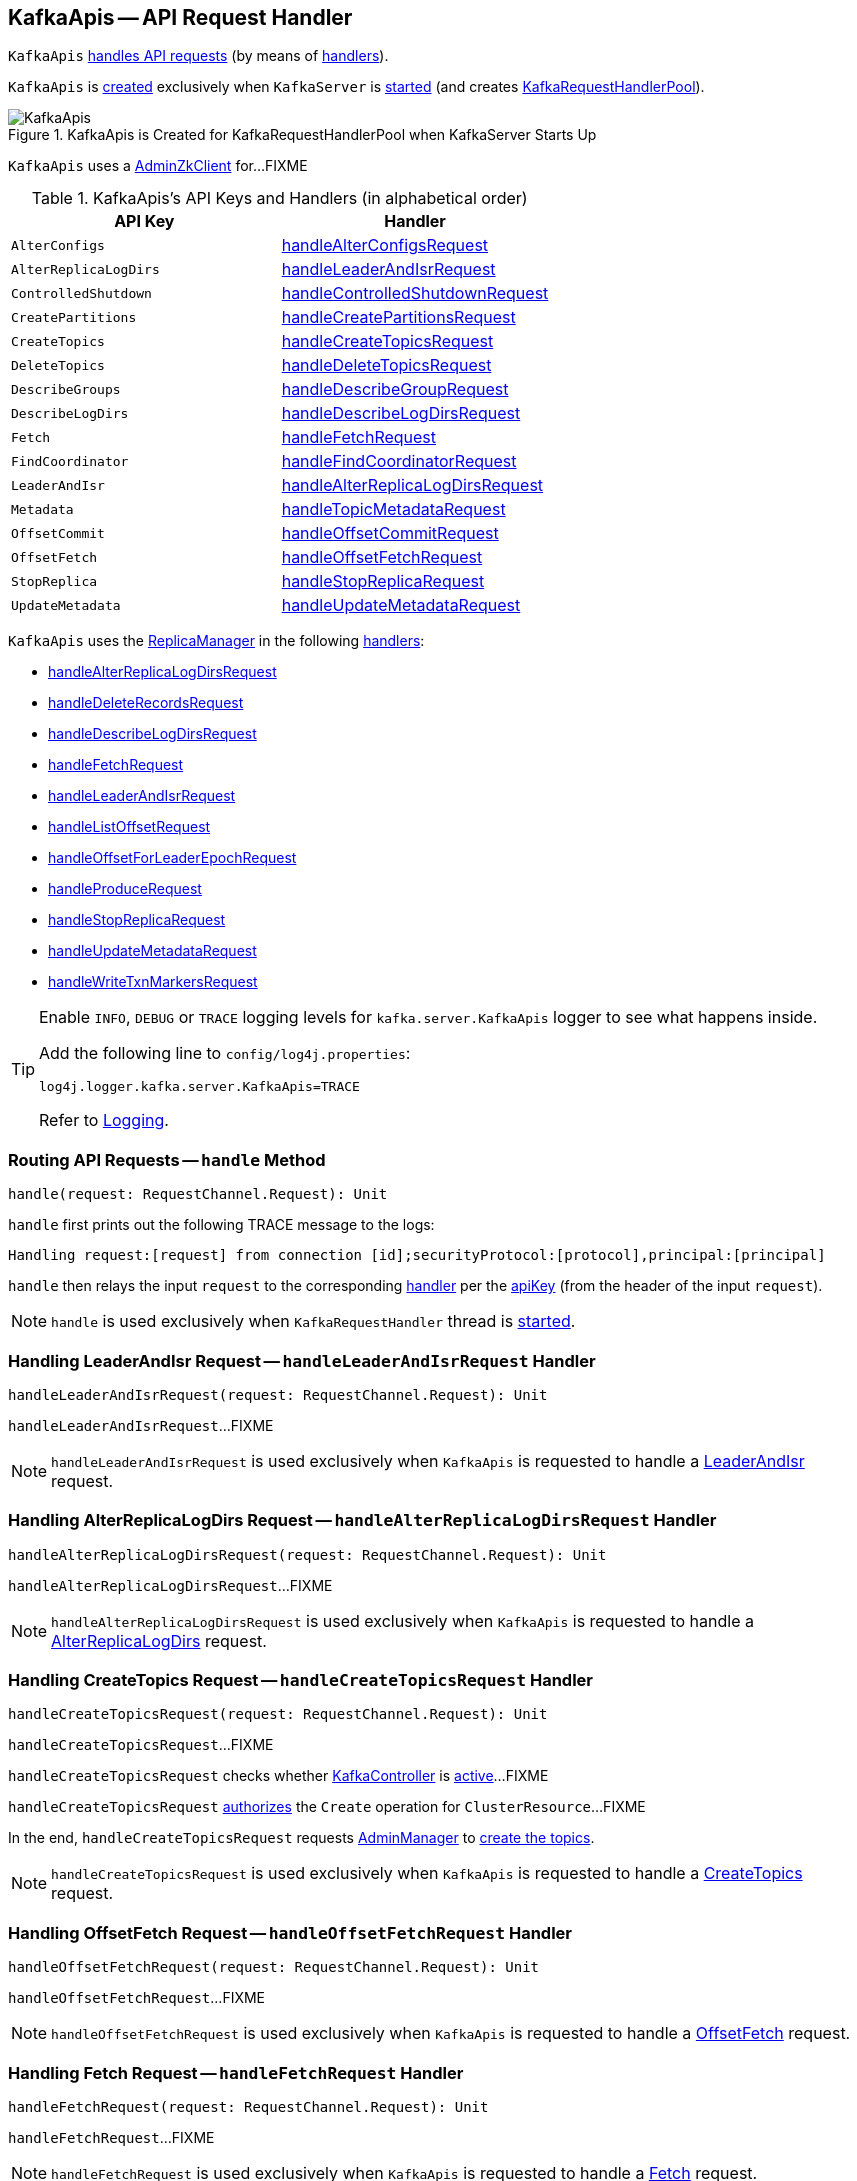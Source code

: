 == [[KafkaApis]] KafkaApis -- API Request Handler

`KafkaApis` <<handle, handles API requests>> (by means of <<handlers, handlers>>).

`KafkaApis` is <<creating-instance, created>> exclusively when `KafkaServer` is link:kafka-KafkaServer.adoc#startup[started] (and creates link:kafka-KafkaServer.adoc#requestHandlerPool[KafkaRequestHandlerPool]).

.KafkaApis is Created for KafkaRequestHandlerPool when KafkaServer Starts Up
image::images/KafkaApis.png[align="center"]

[[adminZkClient]]
`KafkaApis` uses a <<kafka-zk-AdminZkClient.adoc#, AdminZkClient>> for...FIXME

[[keys]]
[[handlers]]
.KafkaApis's API Keys and Handlers (in alphabetical order)
[cols="1m,1",options="header",width="100%"]
|===
| API Key
| Handler

| AlterConfigs
| [[AlterConfigs]] <<handleAlterConfigsRequest, handleAlterConfigsRequest>>

| AlterReplicaLogDirs
| [[AlterReplicaLogDirs]] <<handleLeaderAndIsrRequest, handleLeaderAndIsrRequest>>

| ControlledShutdown
| [[ControlledShutdown]] <<handleControlledShutdownRequest, handleControlledShutdownRequest>>

| CreatePartitions
| [[CreatePartitions]] <<handleCreatePartitionsRequest, handleCreatePartitionsRequest>>

| CreateTopics
| [[CreateTopics]] <<handleCreateTopicsRequest, handleCreateTopicsRequest>>

| DeleteTopics
| [[DeleteTopics]] <<handleDeleteTopicsRequest, handleDeleteTopicsRequest>>

| DescribeGroups
| [[DescribeGroups]] <<handleDescribeGroupRequest, handleDescribeGroupRequest>>

| DescribeLogDirs
| [[DescribeLogDirs]] <<handleDescribeLogDirsRequest, handleDescribeLogDirsRequest>>

| Fetch
| [[Fetch]] <<handleFetchRequest, handleFetchRequest>>

| FindCoordinator
| [[FindCoordinator]] <<handleFindCoordinatorRequest, handleFindCoordinatorRequest>>

| LeaderAndIsr
| [[LeaderAndIsr]] <<handleAlterReplicaLogDirsRequest, handleAlterReplicaLogDirsRequest>>

| Metadata
| [[Metadata]] <<handleTopicMetadataRequest, handleTopicMetadataRequest>>

| OffsetCommit
| [[OffsetCommit]] <<handleOffsetCommitRequest, handleOffsetCommitRequest>>

| OffsetFetch
| [[OffsetFetch]] <<handleOffsetFetchRequest, handleOffsetFetchRequest>>

| StopReplica
| [[StopReplica]] <<handleStopReplicaRequest, handleStopReplicaRequest>>

| UpdateMetadata
| [[UpdateMetadata]] <<handleUpdateMetadataRequest, handleUpdateMetadataRequest>>
|===

`KafkaApis` uses the <<replicaManager, ReplicaManager>> in the following <<handlers, handlers>>:

* <<handleAlterReplicaLogDirsRequest, handleAlterReplicaLogDirsRequest>>

* <<handleDeleteRecordsRequest, handleDeleteRecordsRequest>>

* <<handleDescribeLogDirsRequest, handleDescribeLogDirsRequest>>

* <<handleFetchRequest, handleFetchRequest>>

* <<handleLeaderAndIsrRequest, handleLeaderAndIsrRequest>>

* <<handleListOffsetRequest, handleListOffsetRequest>>

* <<handleOffsetForLeaderEpochRequest, handleOffsetForLeaderEpochRequest>>

* <<handleProduceRequest, handleProduceRequest>>

* <<handleStopReplicaRequest, handleStopReplicaRequest>>

* <<handleUpdateMetadataRequest, handleUpdateMetadataRequest>>

* <<handleWriteTxnMarkersRequest, handleWriteTxnMarkersRequest>>

[[logging]]
[TIP]
====
Enable `INFO`, `DEBUG` or `TRACE` logging levels for `kafka.server.KafkaApis` logger to see what happens inside.

Add the following line to `config/log4j.properties`:

```
log4j.logger.kafka.server.KafkaApis=TRACE
```

Refer to link:kafka-logging.adoc[Logging].
====

=== [[handle]] Routing API Requests -- `handle` Method

[source, scala]
----
handle(request: RequestChannel.Request): Unit
----

`handle` first prints out the following TRACE message to the logs:

```
Handling request:[request] from connection [id];securityProtocol:[protocol],principal:[principal]
```

`handle` then relays the input `request` to the corresponding <<handlers, handler>> per the <<keys, apiKey>> (from the header of the input `request`).

NOTE: `handle` is used exclusively when `KafkaRequestHandler` thread is link:kafka-KafkaRequestHandler.adoc#run[started].

=== [[handleLeaderAndIsrRequest]] Handling LeaderAndIsr Request -- `handleLeaderAndIsrRequest` Handler

[source, scala]
----
handleLeaderAndIsrRequest(request: RequestChannel.Request): Unit
----

`handleLeaderAndIsrRequest`...FIXME

NOTE: `handleLeaderAndIsrRequest` is used exclusively when `KafkaApis` is requested to handle a <<LeaderAndIsr, LeaderAndIsr>> request.

=== [[handleAlterReplicaLogDirsRequest]] Handling AlterReplicaLogDirs Request -- `handleAlterReplicaLogDirsRequest` Handler

[source, scala]
----
handleAlterReplicaLogDirsRequest(request: RequestChannel.Request): Unit
----

`handleAlterReplicaLogDirsRequest`...FIXME

NOTE: `handleAlterReplicaLogDirsRequest` is used exclusively when `KafkaApis` is requested to handle a <<AlterReplicaLogDirs, AlterReplicaLogDirs>> request.

=== [[handleCreateTopicsRequest]] Handling CreateTopics Request -- `handleCreateTopicsRequest` Handler

[source, scala]
----
handleCreateTopicsRequest(request: RequestChannel.Request): Unit
----

`handleCreateTopicsRequest`...FIXME

`handleCreateTopicsRequest` checks whether <<controller, KafkaController>> is link:kafka-controller-KafkaController.adoc#isActive[active]...FIXME

`handleCreateTopicsRequest` <<authorize, authorizes>> the `Create` operation for `ClusterResource`...FIXME

In the end, `handleCreateTopicsRequest` requests <<adminManager, AdminManager>> to link:kafka-AdminManager.adoc#createTopics[create the topics].

NOTE: `handleCreateTopicsRequest` is used exclusively when `KafkaApis` is requested to handle a <<CreateTopics, CreateTopics>> request.

=== [[handleOffsetFetchRequest]] Handling OffsetFetch Request -- `handleOffsetFetchRequest` Handler

[source, scala]
----
handleOffsetFetchRequest(request: RequestChannel.Request): Unit
----

`handleOffsetFetchRequest`...FIXME

NOTE: `handleOffsetFetchRequest` is used exclusively when `KafkaApis` is requested to handle a <<OffsetFetch, OffsetFetch>> request.

=== [[handleFetchRequest]] Handling Fetch Request -- `handleFetchRequest` Handler

[source, scala]
----
handleFetchRequest(request: RequestChannel.Request): Unit
----

`handleFetchRequest`...FIXME

NOTE: `handleFetchRequest` is used exclusively when `KafkaApis` is requested to handle a <<Fetch, Fetch>> request.

=== [[handleTopicMetadataRequest]] Handling Metadata Request -- `handleTopicMetadataRequest` Handler

[source, scala]
----
handleTopicMetadataRequest(request: RequestChannel.Request): Unit
----

`handleTopicMetadataRequest` takes the <<kafka-common-MetadataRequest.adoc#, MetadataRequest>> from the body (from the input `request`).

`handleTopicMetadataRequest` requests the <<metadataCache, MetadataCache>> for <<kafka-server-MetadataCache.adoc#getAllTopics, getAllTopics>> or its subset (per <<kafka-common-MetadataRequest.adoc#topics, topics>> attribute of the `MetadataRequest`).

`handleTopicMetadataRequest` filters out the topics for which the current principal (user) is not authorized to execute `Describe` operation.

For every authorized topic, `handleTopicMetadataRequest`...FIXME

`handleTopicMetadataRequest` creates a `MetadataResponse.TopicMetadata` with `TOPIC_AUTHORIZATION_FAILED` for every `unauthorizedForCreateTopics` and `unauthorizedForDescribeTopics`.

`handleTopicMetadataRequest` <<getTopicMetadata, getTopicMetadata>> if there are `authorizedTopics`.

`handleTopicMetadataRequest` prints out the following TRACE message to the logs:

```
Sending topic metadata [completeTopicMetadata] and brokers [brokers] for correlation id [correlationId] to client [clientId]
```

In the end, `handleTopicMetadataRequest` <<sendResponseMaybeThrottle, sendResponseMaybeThrottle>> with a new <<kafka-common-MetadataResponse.adoc#, MetadataResponse>>.

NOTE: `handleTopicMetadataRequest` is used exclusively when `KafkaApis` is requested to handle a <<Metadata, Metadata>> request.

=== [[authorize]] `authorize` Internal Method

[source, scala]
----
authorize(session: RequestChannel.Session, operation: Operation, resource: Resource): Boolean
----

`authorize`...FIXME

NOTE: `authorize` is used when...FIXME

=== [[handleCreatePartitionsRequest]] Handling CreatePartitions Request -- `handleCreatePartitionsRequest` Handler

[source, scala]
----
handleCreatePartitionsRequest(request: RequestChannel.Request): Unit
----

`handleCreatePartitionsRequest`...FIXME

NOTE: `handleCreatePartitionsRequest` is used when...FIXME

=== [[handleDeleteTopicsRequest]] Handling DeleteTopics Request -- `handleDeleteTopicsRequest` Handler

[source, scala]
----
handleDeleteTopicsRequest(request: RequestChannel.Request): Unit
----

`handleDeleteTopicsRequest`...FIXME

NOTE: `handleDeleteTopicsRequest` is used when...FIXME

=== [[handleControlledShutdownRequest]] Handling ControlledShutdown Request -- `handleControlledShutdownRequest` Handler

[source, scala]
----
handleControlledShutdownRequest(request: RequestChannel.Request): Unit
----

`handleControlledShutdownRequest`...FIXME

NOTE: `handleControlledShutdownRequest` is used when...FIXME

=== [[creating-instance]] Creating KafkaApis Instance

`KafkaApis` takes the following when created:

* [[requestChannel]] RequestChannel
* [[replicaManager]] <<kafka-server-ReplicaManager.adoc#, ReplicaManager>>
* [[adminManager]] <<kafka-AdminManager.adoc#, AdminManager>>
* [[groupCoordinator]] <<kafka-GroupCoordinator.adoc#, GroupCoordinator>>
* [[txnCoordinator]] <<kafka-TransactionCoordinator.adoc#, TransactionCoordinator>>
* [[controller]] <<kafka-controller-KafkaController.adoc#, KafkaController>>
* [[zkClient]] <<kafka-zk-KafkaZkClient.adoc#, KafkaZkClient>>
* [[brokerId]] Broker ID
* [[config]] <<kafka-KafkaConfig.adoc#, KafkaConfig>>
* [[metadataCache]] <<kafka-server-MetadataCache.adoc#, MetadataCache>>
* [[metrics]] <<kafka-Metrics.adoc#, Metrics>>
* [[authorizer]] <<kafka-Authorizer.adoc#, Authorizer>>
* [[quotas]] `QuotaManagers`
* [[fetchManager]] `FetchManager`
* [[brokerTopicStats]] <<kafka-BrokerTopicStats.adoc#, BrokerTopicStats>>
* [[clusterId]] Cluster ID
* [[time]] `Time`
* [[tokenManager]] <<kafka-server-DelegationTokenManager.adoc#, DelegationTokenManager>>

`KafkaApis` initializes the <<internal-registries, internal registries and counters>>.

=== [[fetchOffsetForTimestamp]] `fetchOffsetForTimestamp` Internal Method

[source, scala]
----
fetchOffsetForTimestamp(topicPartition: TopicPartition, timestamp: Long): Option[TimestampOffset]
----

`fetchOffsetForTimestamp`...FIXME

NOTE: `fetchOffsetForTimestamp` is used exclusively when `KafkaApis` is requested to <<handleListOffsetRequestV1AndAbove, handleListOffsetRequestV1AndAbove>>.

=== [[handleListOffsetRequestV0]] `handleListOffsetRequestV0` Internal Method

[source, scala]
----
handleListOffsetRequestV0(
  request : RequestChannel.Request) : Map[TopicPartition, ListOffsetResponse.PartitionData]
----

`handleListOffsetRequestV0`...FIXME

NOTE: `handleListOffsetRequestV0` is used exclusively when `KafkaApis` is requested to <<handleListOffsetRequest, handleListOffsetRequest>> (for the API version `0`).

=== [[handleListOffsetRequestV1AndAbove]] `handleListOffsetRequestV1AndAbove` Internal Method

[source, scala]
----
handleListOffsetRequestV1AndAbove(
  request: RequestChannel.Request): Map[TopicPartition, ListOffsetResponse.PartitionData]
----

`handleListOffsetRequestV1AndAbove`...FIXME

NOTE: `handleListOffsetRequestV1AndAbove` is used exclusively when `KafkaApis` is requested to <<handleListOffsetRequest, handleListOffsetRequest>> (for the API version `1` or above).

=== [[handleDescribeLogDirsRequest]] Handling DescribeLogDirs Request -- `handleDescribeLogDirsRequest` Handler

[source, scala]
----
handleDescribeLogDirsRequest(request: RequestChannel.Request): Unit
----

`handleDescribeLogDirsRequest` takes the `DescribeLogDirsRequest` (from the body of the input `RequestChannel.Request`).

`handleDescribeLogDirsRequest` branches off per whether the `DescribeLogDirsRequest` was for <<kafka-clients-DescribeLogDirsRequest.adoc#isAllTopicPartitions, isAllTopicPartitions>> or not.

* For <<kafka-clients-DescribeLogDirsRequest.adoc#isAllTopicPartitions, all TopicPartitions>>, `handleDescribeLogDirsRequest` requests the <<replicaManager, ReplicaManager>> for the <<kafka-server-ReplicaManager.adoc#logManager, LogManager>> that is requested for <<kafka-LogManager.adoc#allLogs, all the partition logs>> and their <<kafka-Log.adoc#topicPartition, TopicPartitions>>.

* For specific `TopicPartitions`, `handleDescribeLogDirsRequest` requests them from the <<kafka-clients-DescribeLogDirsRequest.adoc#topicPartitions, DescribeLogDirsRequest>>.

NOTE: `handleDescribeLogDirsRequest` returns an empty list of log directories when the request is not <<authorize, authorized>>.

`handleDescribeLogDirsRequest` then requests the <<replicaManager, ReplicaManager>> to <<kafka-server-ReplicaManager.adoc#describeLogDirs, describeLogDirs>> with the requested `TopicPartitions`.

In the end, `handleDescribeLogDirsRequest` <<sendResponseMaybeThrottle, sendResponseMaybeThrottle>> with a `DescribeLogDirsResponse` and the `LogDirInfos`.

NOTE: `handleDescribeLogDirsRequest` is used exclusively when `KafkaApis` is requested to handle a <<DescribeLogDirs, DescribeLogDirs>> request.

=== [[sendResponseMaybeThrottle]] `sendResponseMaybeThrottle` Internal Method

[source, scala]
----
sendResponseMaybeThrottle(
  request: RequestChannel.Request,
  createResponse: Int => AbstractResponse,
  onComplete: Option[Send => Unit] = None): Unit
----

`sendResponseMaybeThrottle`...FIXME

NOTE: `sendResponseMaybeThrottle` is used when...FIXME

=== [[fetchOffsetsBefore]] `fetchOffsetsBefore` Method

[source, scala]
----
fetchOffsetsBefore(log: Log, timestamp: Long, maxNumOffsets: Int): Seq[Long]
----

`fetchOffsetsBefore`...FIXME

NOTE: `fetchOffsetsBefore` is used exclusively when `KafkaApis` is requested to <<fetchOffsets, fetchOffsets>>.

=== [[fetchOffsets]] `fetchOffsets` Method

[source, scala]
----
fetchOffsets(
  logManager: LogManager,
  topicPartition: TopicPartition,
  timestamp: Long,
  maxNumOffsets: Int): Seq[Long]
----

`fetchOffsets`...FIXME

NOTE: `fetchOffsets` is used exclusively when `KafkaApis` is requested to <<handleListOffsetRequestV0, handleListOffsetRequestV0>>.

=== [[handleStopReplicaRequest]] Handling StopReplica Request -- `handleStopReplicaRequest` Handler

[source, scala]
----
handleStopReplicaRequest(request: RequestChannel.Request): Unit
----

`handleStopReplicaRequest`...FIXME

NOTE: `handleStopReplicaRequest` is used exclusively when `KafkaApis` is requested to handle a <<StopReplica, StopReplica>> request.

=== [[handleUpdateMetadataRequest]] Handling UpdateMetadata Request -- `handleUpdateMetadataRequest` Handler

[source, scala]
----
handleUpdateMetadataRequest(request: RequestChannel.Request): Unit
----

`handleUpdateMetadataRequest`...FIXME

NOTE: `handleUpdateMetadataRequest` is used exclusively when `KafkaApis` is requested to handle a <<UpdateMetadata, UpdateMetadata>> request.

=== [[handleOffsetCommitRequest]] Handling OffsetCommit Request -- `handleOffsetCommitRequest` Handler

[source, scala]
----
handleOffsetCommitRequest(request: RequestChannel.Request): Unit
----

`handleOffsetCommitRequest`...FIXME

NOTE: `handleOffsetCommitRequest` is used exclusively when `KafkaApis` is requested to handle a <<OffsetCommit, OffsetCommit>> request.

=== [[createInternalTopic]] `createInternalTopic` Internal Method

[source, scala]
----
createInternalTopic(topic: String): MetadataResponse.TopicMetadata
----

`createInternalTopic`...FIXME

NOTE: `createInternalTopic` is used when `KafkaApis` is requested to <<getOrCreateInternalTopic, getOrCreateInternalTopic>> and <<getTopicMetadata, getTopicMetadata>>.

=== [[getOrCreateInternalTopic]] `getOrCreateInternalTopic` Internal Method

[source, scala]
----
getOrCreateInternalTopic(
  topic: String,
  listenerName: ListenerName): MetadataResponse.TopicMetadata
----

`getOrCreateInternalTopic` requests the <<metadataCache, MetadataCache>> for <<kafka-server-MetadataCache.adoc#getTopicMetadata, getTopicMetadata>> for the input `topic` (and the `ListenerName`).

In the end, `getOrCreateInternalTopic` returns the `TopicMetadata` if available or <<createInternalTopic, createInternalTopic>>.

NOTE: `getOrCreateInternalTopic` is used exclusively when `KafkaApis` is requested to <<handleFindCoordinatorRequest, handle a FindCoordinator request>>.

=== [[getTopicMetadata]] `getTopicMetadata` Internal Method

[source, scala]
----
getTopicMetadata(
  allowAutoTopicCreation: Boolean,
  topics: Set[String],
  listenerName: ListenerName,
  errorUnavailableEndpoints: Boolean,
  errorUnavailableListeners: Boolean): Seq[MetadataResponse.TopicMetadata]
----

`getTopicMetadata`...FIXME

NOTE: `getTopicMetadata` is used exclusively when `KafkaApis` is requested to <<handleTopicMetadataRequest, handle Metadata request>>.

=== [[handleDescribeGroupRequest]] Handling DescribeGroups Request -- `handleDescribeGroupRequest` Handler

[source, scala]
----
handleDescribeGroupRequest(request: RequestChannel.Request): Unit
----

`handleDescribeGroupRequest`...FIXME

NOTE: `handleDescribeGroupRequest` is used exclusively when `KafkaApis` is requested to handle a <<DescribeGroups, DescribeGroups>> request.

=== [[handleAlterConfigsRequest]] Handling AlterConfigs Request -- `handleAlterConfigsRequest` Handler

[source, scala]
----
handleAlterConfigsRequest(request: RequestChannel.Request): Unit
----

`handleAlterConfigsRequest`...FIXME

NOTE: `handleAlterConfigsRequest` is used exclusively when `KafkaApis` is requested to handle a <<AlterConfigs, AlterConfigs>> request.

=== [[createTopic]] `createTopic` Internal Method

[source, scala]
----
createTopic(
  topic: String,
  numPartitions: Int,
  replicationFactor: Int,
  properties: Properties = new Properties()): MetadataResponse.TopicMetadata
----

`createTopic`...FIXME

NOTE: `createTopic` is used when `KafkaApis` is requested to <<createInternalTopic, createInternalTopic>> and <<getTopicMetadata, getTopicMetadata>>.

=== [[handleFindCoordinatorRequest]] Handling FindCoordinator Request -- `handleFindCoordinatorRequest` Handler

[source, scala]
----
handleFindCoordinatorRequest(request: RequestChannel.Request): Unit
----

`handleFindCoordinatorRequest` takes the <<kafka-common-FindCoordinatorRequest.adoc#, FindCoordinatorRequest>> from the body (from the input `request`).

`handleFindCoordinatorRequest` checks permissions...FIXME

For an authorized request, `handleFindCoordinatorRequest` branches off per `CoordinatorType`, i.e. `GROUP` or `TRANSACTION`.

For `GROUP` coordinator type, `handleFindCoordinatorRequest` does the following:

. Requests the <<groupCoordinator, GroupCoordinator>> for <<kafka-GroupCoordinator.adoc#partitionFor, partitionFor>> (for the `coordinatorKey` of the `FindCoordinatorRequest`)

. <<getOrCreateInternalTopic, getOrCreateInternalTopic>> for <<GROUP_METADATA_TOPIC_NAME, __consumer_offsets>> topic

For `TRANSACTION` coordinator type, `handleFindCoordinatorRequest` does the following:

. Requests the <<txnCoordinator, TransactionCoordinator>> for <<kafka-TransactionCoordinator.adoc#partitionFor, partitionFor>> (for the `coordinatorKey` of the `FindCoordinatorRequest`)

. <<getOrCreateInternalTopic, getOrCreateInternalTopic>> for <<TRANSACTION_STATE_TOPIC_NAME, __transaction_state>> topic

In the end, `handleFindCoordinatorRequest` <<sendResponseMaybeThrottle, sendResponseMaybeThrottle>> with a new <<kafka-common-FindCoordinatorResponse.adoc#, FindCoordinatorResponse>>.

You should see the following TRACE message in the logs:

```
Sending FindCoordinator response [body] for correlation id [correlationId] to client [clientId].
```

NOTE: `handleFindCoordinatorRequest` is used exclusively when `KafkaApis` is requested to handle a <<FindCoordinator, FindCoordinator>> request.
